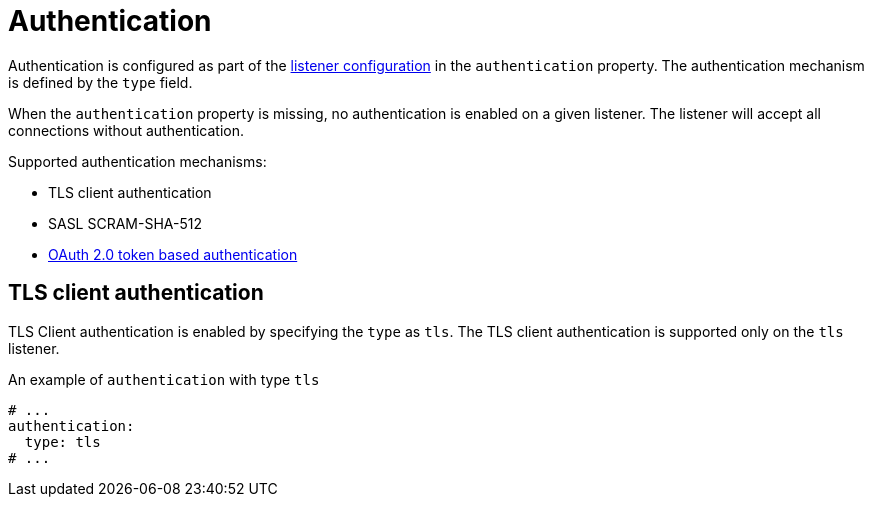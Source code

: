 // Module included in the following assemblies:
//
// assembly-kafka-authentication-and-authorization.adoc

[id='ref-kafka-authentication-{context}']
= Authentication

Authentication is configured as part of the xref:assembly-configuring-kafka-broker-listeners-{context}[listener configuration] in the `authentication` property.
The authentication mechanism is defined by the `type` field.

When the `authentication` property is missing, no authentication is enabled on a given listener.
The listener will accept all connections without authentication.

Supported authentication mechanisms:

* TLS client authentication
* SASL SCRAM-SHA-512
* xref:assembly-oauth-authentication_str[OAuth 2.0 token based authentication]

== TLS client authentication

TLS Client authentication is enabled by specifying the `type` as `tls`.
The TLS client authentication is supported only on the `tls` listener.

.An example of `authentication` with type `tls`
[source,yaml,subs="attributes+"]
----
# ...
authentication:
  type: tls
# ...
----
